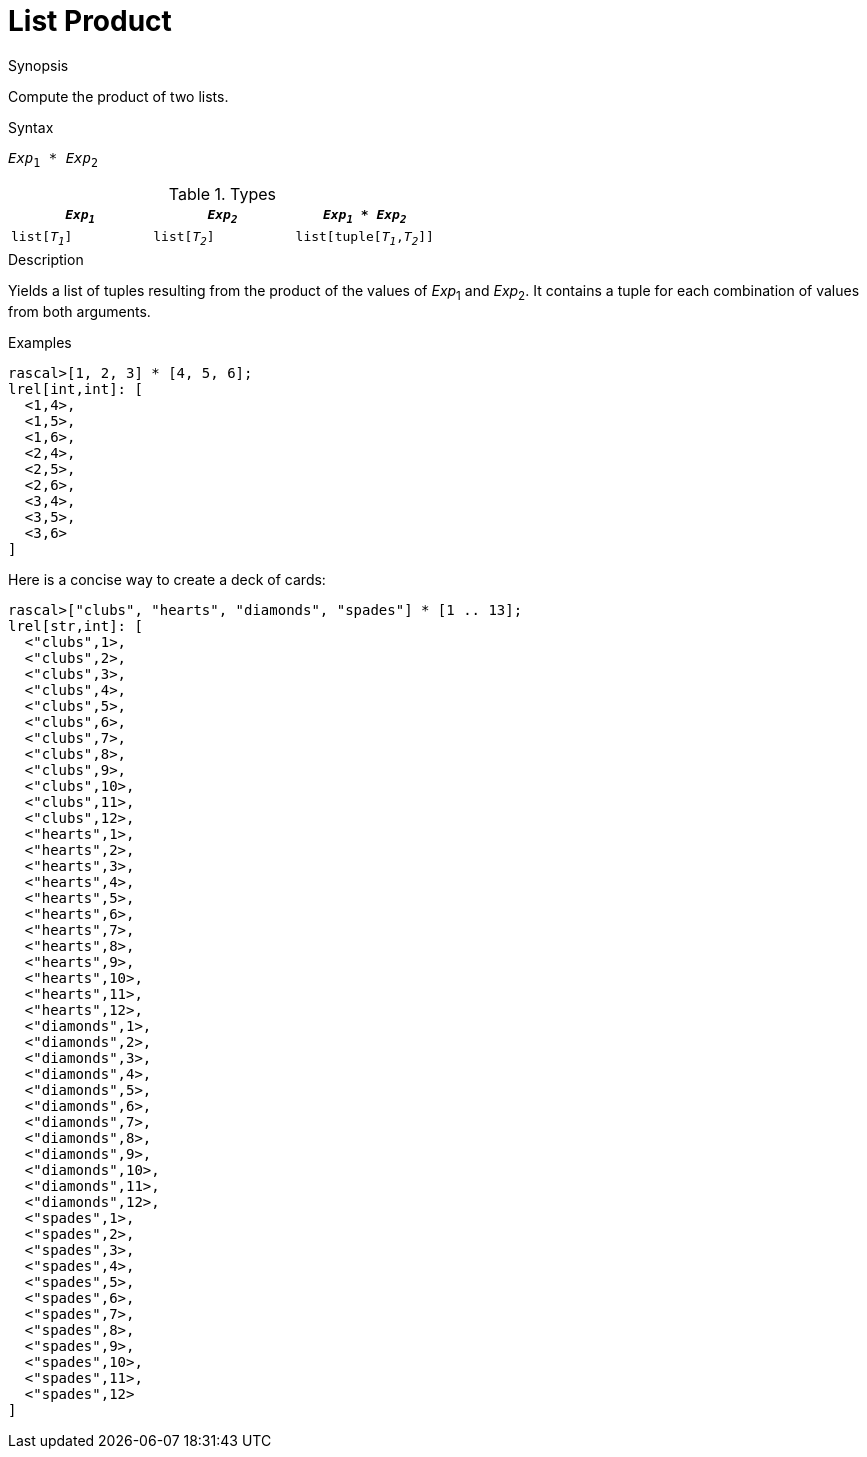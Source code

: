 
[[List-Product]]
# List Product
:concept: Expressions/Values/List/Product

.Synopsis
Compute the product of two lists.

.Syntax
`_Exp_~1~ * _Exp_~2~`

.Types


|====
| `_Exp~1~_`     |  `_Exp~2~_`     | `_Exp~1~_ * _Exp~2~_`         

| `list[_T~1~_]` |  `list[_T~2~_]` | `list[tuple[_T~1~_,_T~2~_]]`  
|====

.Function

.Description
Yields a list of tuples resulting from the product of the values of _Exp_~1~ and _Exp_~2~. 
It contains a tuple for each combination of values from both arguments.

.Examples
[source,rascal-shell]
----
rascal>[1, 2, 3] * [4, 5, 6];
lrel[int,int]: [
  <1,4>,
  <1,5>,
  <1,6>,
  <2,4>,
  <2,5>,
  <2,6>,
  <3,4>,
  <3,5>,
  <3,6>
]
----
Here is a concise way to create a deck of cards:
[source,rascal-shell]
----
rascal>["clubs", "hearts", "diamonds", "spades"] * [1 .. 13];
lrel[str,int]: [
  <"clubs",1>,
  <"clubs",2>,
  <"clubs",3>,
  <"clubs",4>,
  <"clubs",5>,
  <"clubs",6>,
  <"clubs",7>,
  <"clubs",8>,
  <"clubs",9>,
  <"clubs",10>,
  <"clubs",11>,
  <"clubs",12>,
  <"hearts",1>,
  <"hearts",2>,
  <"hearts",3>,
  <"hearts",4>,
  <"hearts",5>,
  <"hearts",6>,
  <"hearts",7>,
  <"hearts",8>,
  <"hearts",9>,
  <"hearts",10>,
  <"hearts",11>,
  <"hearts",12>,
  <"diamonds",1>,
  <"diamonds",2>,
  <"diamonds",3>,
  <"diamonds",4>,
  <"diamonds",5>,
  <"diamonds",6>,
  <"diamonds",7>,
  <"diamonds",8>,
  <"diamonds",9>,
  <"diamonds",10>,
  <"diamonds",11>,
  <"diamonds",12>,
  <"spades",1>,
  <"spades",2>,
  <"spades",3>,
  <"spades",4>,
  <"spades",5>,
  <"spades",6>,
  <"spades",7>,
  <"spades",8>,
  <"spades",9>,
  <"spades",10>,
  <"spades",11>,
  <"spades",12>
]
----

.Benefits

.Pitfalls


:leveloffset: +1

:leveloffset: -1